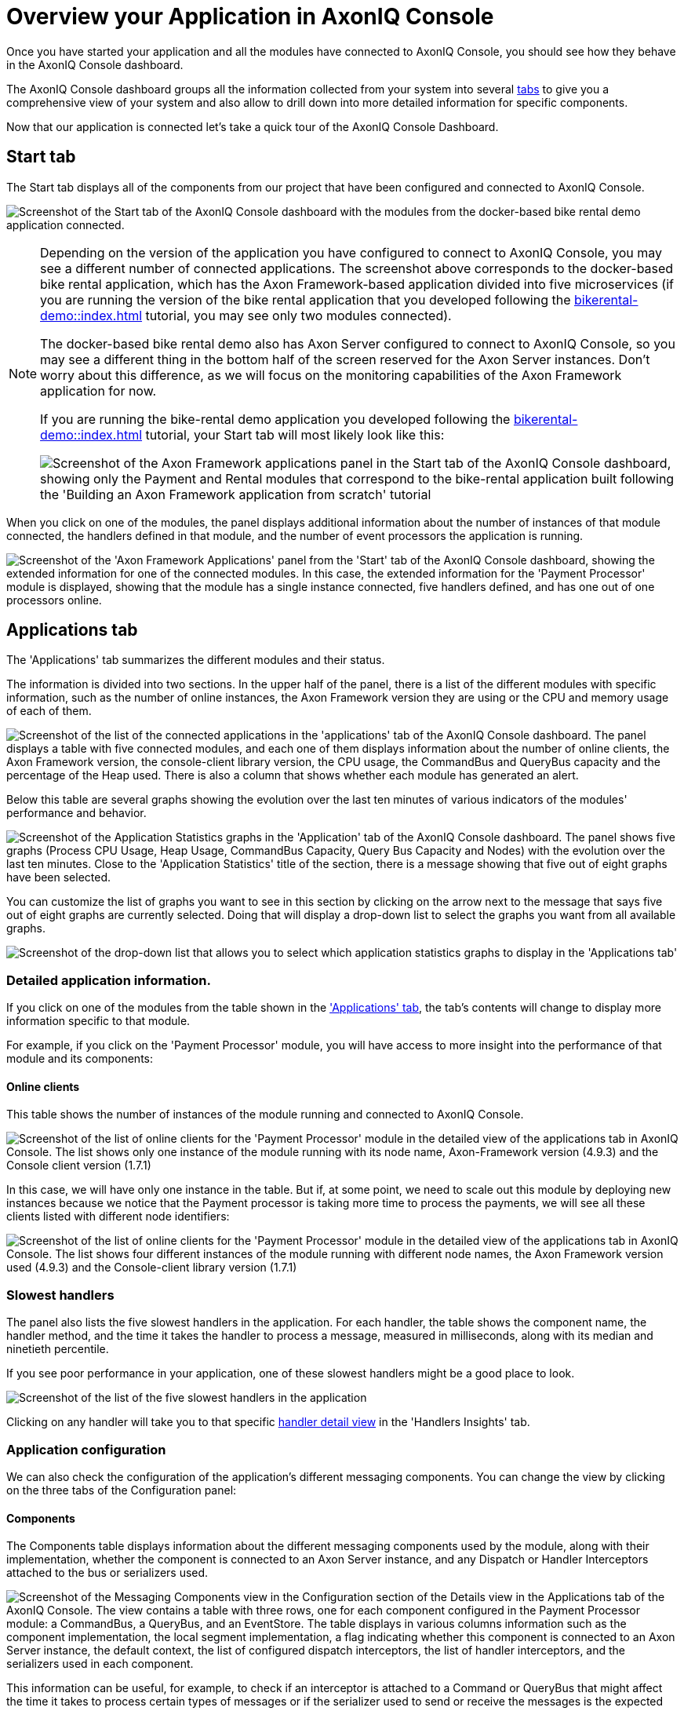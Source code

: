 :navtitle: Overview your Application in AxonIQ Console

= Overview your Application in AxonIQ Console

Once you have started your application and all the modules have connected to AxonIQ Console, you should see how they behave in the AxonIQ Console dashboard.

The AxonIQ Console dashboard groups all the information collected from your system into several xref:axoniq-console-getting-started:ac-monitor-axon-framework-applications:dashboard.adoc[tabs,window=_blank,role=extenrnal] to give you a comprehensive view of your system and also allow to drill down into more detailed information for specific components.

Now that our application is connected let's take a quick tour of the AxonIQ Console Dashboard.

== Start tab

The Start tab displays all of the components from our project that have been configured and connected to AxonIQ Console.

image:ac-dashboard-tab-start.png[align="center",alt="Screenshot of the Start tab of the AxonIQ Console dashboard with the modules from the docker-based bike rental demo application connected."]

[NOTE]
====
Depending on the version of the application you have configured to connect to AxonIQ Console, you may see a different number of connected applications. The screenshot above corresponds to the docker-based bike rental application, which has the Axon Framework-based application divided into five microservices (if you are running the version of the bike rental application that you developed following the xref:bikerental-demo::index.adoc[] tutorial, you may see only two modules connected).

The docker-based bike rental demo also has Axon Server configured to connect to AxonIQ Console, so you may see a different thing in the bottom half of the screen reserved for the Axon Server instances. Don't worry about this difference, as we will focus on the monitoring capabilities of the Axon Framework application for now.

If you are running the bike-rental demo application you developed following the xref:bikerental-demo::index.adoc[] tutorial, your Start tab will most likely look like this:

image:ac-dashboard-tab-start-local-simple-app.png[align="center",alt="Screenshot of the Axon Framework applications panel in the Start tab of the AxonIQ Console dashboard, showing only the Payment and Rental modules that correspond to the bike-rental application built following the 'Building an Axon Framework application from scratch' tutorial"]
====

When you click on one of the modules, the panel displays additional information about the number of instances of that module connected, the handlers defined in that module, and the number of event processors the application is running.

image:ac-dashboard-tab-start-details.png[align="center",alt="Screenshot of the 'Axon Framework Applications' panel from the 'Start' tab of the AxonIQ Console dashboard, showing the extended information for one of the connected modules. In this case, the extended information for the 'Payment Processor' module is displayed, showing that the module has a single instance connected, five handlers defined, and has one out of one processors online."]

== Applications tab

The 'Applications' tab summarizes the different modules and their status.

The information is divided into two sections. In the upper half of the panel, there is a list of the different modules with specific information, such as the number of online instances, the Axon Framework version they are using or the CPU and memory usage of each of them.

image:ac-dashboard-tab-apps-list.png[align="center",alt="Screenshot of the list of the connected applications in the 'applications' tab of the AxonIQ Console dashboard. The panel displays a table with five connected modules, and each one of them displays information about the number of online clients, the Axon Framework version, the console-client library version, the CPU usage, the CommandBus and QueryBus capacity and the percentage of the Heap used. There is also a column that shows whether each module has generated an alert."]

Below this table are several graphs showing the evolution over the last ten minutes of various indicators of the modules' performance and behavior.

image:ac-dashboard-tab-apps-stats.png[align="center",alt="Screenshot of the Application Statistics graphs in the 'Application' tab of the AxonIQ Console dashboard. The panel shows five graphs (Process CPU Usage, Heap Usage, CommandBus Capacity, Query Bus Capacity and Nodes) with the evolution over the last ten minutes. Close to the 'Application Statistics' title of the section, there is a message showing that five out of eight graphs have been selected."]

You can customize the list of graphs you want to see in this section by clicking on the arrow next to the message that says five out of eight graphs are currently selected. Doing that will display a drop-down list to select the graphs you want from all available graphs.

image::ac-dashboard-tabs-apps-select-graphs.png[align=center,alt="Screenshot of the drop-down list that allows you to select which application statistics graphs to display in the 'Applications tab'"]

=== Detailed application information.

If you click on one of the modules from the table shown in the xref:_applications_tab['Applications' tab], the tab's contents will change to display more information specific to that module.

For example, if you click on the 'Payment Processor' module, you will have access to more insight into the performance of that module and its components:

==== Online clients

This table shows the number of instances of the module running and connected to AxonIQ Console.

image::ac-details-apps-online-clients.png[alt="Screenshot of the list of online clients for the 'Payment Processor' module in the detailed view of the applications tab in AxonIQ Console. The list shows only one instance of the module running with its node name, Axon-Framework version (4.9.3) and the  Console client version (1.7.1)"]

In this case, we will have only one instance in the table. But if, at some point, we need to scale out this module by deploying new instances because we notice that the Payment processor is taking more time to process the payments, we will see all these clients listed with different node identifiers:

image::ac-details-apps-online-clients-n.png[alt="Screenshot of the list of online clients for the 'Payment Processor' module in the detailed view of the applications tab in AxonIQ Console. The list shows four different instances of the module running with different node names, the Axon Framework version used (4.9.3) and the Console-client library version (1.7.1)"]

=== Slowest handlers

The panel also lists the five slowest handlers in the application. For each handler, the table shows the component name, the handler method, and the time it takes the handler to process a message, measured in milliseconds, along with its median and ninetieth percentile.

If you see poor performance in your application, one of these slowest handlers might be a good place to look.

image::ac-details-apps-slowest-handlers.png[alt="Screenshot of the list of the five slowest handlers in the application"]

Clicking on any handler will take you to that specific xref:_handler_details[handler detail view] in the 'Handlers Insights' tab.

=== Application configuration

We can also check the configuration of the application's different messaging components. You can change the view by clicking on the three tabs of the Configuration panel:

==== Components

The Components table displays information about the different messaging components used by the module, along with their implementation, whether the component is connected to an Axon Server instance, and any Dispatch or Handler Interceptors attached to the bus or serializers used.

image::ac-details-apps-config-components.png[alt="Screenshot of the Messaging Components view in the Configuration section of the Details view in the Applications tab of the AxonIQ Console. The view contains a table with three rows, one for each component configured in the Payment Processor module: a CommandBus, a QueryBus, and an EventStore. The table displays in various columns information such as the component implementation, the local segment implementation, a flag indicating whether this component is connected to an Axon Server instance, the default context, the list of configured dispatch interceptors, the list of handler interceptors, and the serializers used in each component."]

This information can be useful, for example, to check if an interceptor is attached to a Command or QueryBus that might affect the time it takes to process certain types of messages or if the serializer used to send or receive the messages is the expected one.

==== Processors

The Processors table displays information about the event processors used in the application, along with more detailed information such as processor type, batch size, error handlers, or any interceptors or other components configured or attached to the processor.

image::ac-details-apps-config-processors.png[alt=" Screenshot of the table that displays the configuration for each of the event processors of a particular module in the Detailed view of an application within the Applications tab of the AxonIQ Console dashboard"]

Clicking on a specific processor in this table will take you to the xref:_processor_details['Details View'] of that particular processor within the Processors tab.

==== Versions

Clicking on the 'Versions' label lists all used Axon Framework module libraries and their versions. This view helps see the Axon Framework version used by the application and check that all libraries are using the latest released version.

image::ac-details-apps-config-versions.png[alt="Screenshot of the list of Axon Framework libraries and their versions used by the application in the 'Configuration' section of the Details view of the Applications tab of the AxonIQ Console. The table also shows a checkbox to include the unused libraries in the list.]

You can also check the 'Show Unused Libraries' checkbox to include the list of libraries defined but not used by the module.

=== Application statistics

The last section of the Application Details tab consists of several graphs that show the evolution of various metrics of the application's behavior over time.

image::ac-details-apps-stats.png[alt="Screenshot of the application statistics graphs displayed for an application or module in the details pane of the Applications tab. The screenshot shows four different graphs showing the application's 'Live Thread Count', 'System Load', 'Heap Usage' and 'Number of Nodes' over the last 10 minutes. Above the graphs, to the left of the Application Statistics title, there is a label that says '4 of 8 graphs selected' with an arrow indicating that this is a drop-down menu. At the top right of the panel, there is another drop-down box that displays the 10-minute time period configured for the graphs."]

==== Select the graphs to display.

You can select the graphs you want to see by clicking the arrow next to the label that indicates four of eight graphs are selected. This will display a drop-down box with all available graphs.

image::ac-details-apps-stats-graphs-select.png[alt="Screenshot of the drop-down menu showing all the graphs available for display in the Application Statistics detail view of the Applications tab in the AxonIQ Console dashboard. The following charts are available: Process CPU Usage, System CPU Usage, Command Bus Capacity, Query Bus Capacity, Live Thread Count, System Load, Heap Usage and Nodes."]

==== Configuring the time window for the graphs

By default, the graphs in the Application Statistics section show the evolution of the module's behavior over the last ten minutes. However, you can configure a different time window using the drop-down selector at the top right of the graphs.

image::ac-details-apps-stats-graphs-time-window.png[alt="Screenshot of the drop-down selector shown at the top right, which allows you to configure different time ranges for the graphs in the Application Statistics view of the Applications tab of the AxonIQ Console. The drop-down box offers the following options: 10 Minutes, 1 Hour, 6 Hours, 1 Day, 1 Week, 2 Weeks, 4 Weeks"]

If you select a different value for the time window, your graphs will update to show the evolution of your application's behavior over that period.

NOTE: The free plan level of the AxonIQ Console only retains information from your connected applications for the last 10 minutes. This time range should be sufficient for evaluation purposes, but if you see the benefits of using AxonIQ Console to monitor your system, you may want to use one of the link:https://www.axoniq.io/pricing/axoniq-console[AxonIQ Console paid tiers] with your production applications, which retain information for longer.

Click on any of the graphs to enlarge it in the center of the screen.

image::ac-details-apps-stats-graph-detail.png[alt="Screenshot of one of the Live Thread Count graphs when enlarged in the detail view of the Applications tab in the AxonIQ Console."]

== Processors tab

The Processors tab collects information about the event processors defined in your system. The tab displays a table with the different processors, the application or module where they are defined, the processor name, and information about the status and performance of each event processor.

[NOTE]
====
Event Processors are the components in an Axon Framework application that perform the tasks necessary to handle an event (for example, launching a transaction if required) and call the event handler that defines the business logic associated with receiving the event.

You can learn more about xref:axon_framework_ref:events:event-processors/README.adoc[Event Processors in Axon Framework Applications] in the dedicated section of the Axon Framework Reference Guide.
====

In the case of our application, we can see the three event processors that we have defined in our bike-rental application:

image::ac-dashboard-tab-processors.png[alt="Screenshot of the table showing the event processors defined in the system, as shown in the ' Processors tab of the AxonIQ Console dashboard."]

=== Processor details

If you click on any processor in the table, the AxonIQ Console will display a page with detailed information gathered from its behavior.

For example, if we click on the `io.axoniq.demo.bikerental.payment' processor from the `Payment Processor' application, we will see more details on how this event processor is performing:

image::ac-details-processors.png[alt="Screenshot of the processor detail view in the Processors tab of the AxonIQ Console dashboard. The screenshot shows a portion of the detailed information for the `io.axoniq.demo.bikerental.payment' processor, including the summary information table, the list of instances, and three graphs showing processor performance statistics: Segment Usage Percentage, Latency, and Number of Online Nodes."]

Let's go through the different sections.

==== Processor summary

The details page first displays the processor capacity summary table:

image::ac-details-processors-summary.png[alt="Screenshot of the Summary Information table from the Processor Details view in the Processors tab of the AxonIQ Console dashboard. The table displays a summary of basic information about the processor's performance: The processor name (io.axoniq.demo.bikerental.payment), the processor mode (Pooled Streaming), the number of running instances (1 of 1), the number of claimed segments (16), the claim percentage (100%), the free segment capacity (32751), and the latency expressed as two values, the ingest latency (indicated by a down arrow: 3 ms) and the commit latency (indicated by a DB icon with a plus sign: 4 ms). Finally, a row shows whether automation is configured for the processor (no automation is shown in the screenshot).  Below the table is a row of four buttons to start, pause, merge or split segments claimed by the processor, and reset the processor configuration."]

In addition to basic information about the processor, such as its name, mode, number of running instances, or details about the segments claimed by the processor, this table also shows whether any automation rules are configured for the processor (in the case of the screenshot, there are none).

Finally, the summary table offers several buttons to modify the behavior of the processor, which can be helpful in case of poor performance:

- image:ac-details-processors-btn-start.png[fit=line,alt="A blue button with a play icon"] The button with the play icon allows you to start the Event Processor on all nodes.
- image:ac-details-processors-btn-pause.png[fit=line,alt="A blue button with a 'pause' icon"] The Pause button allows you to pause the Event Processor on all nodes.
- image:ac-details-processors-btn-merge.png[fit=line,alt="a blue button with two lines going from left to right that merge into an arrow. The icon conveys the 'merge' action."]. The merge button merges the two largest segments into one. The merge can only happen if there is more than one segment.
- image:ac-details-processors-btn-split.png[fit=line,alt="a blue button with a line that splits into two different arrows. The icon conveys the 'split' action."] The split button splits the smallest segment into two. This action can only be done if there are free threads and all segments are in use.

NOTE: To learn more about how an Axon Framework-based application processes the events and how the segments are split or merged, you can read the xref:axon_framework_ref:tuning:event-processing.adoc#_increasing_and_decreasing_segment_counts section of the Event Processing Tuning article in the Axon Framework Reference Guide.

A fifth option is to reset the processor. Resetting the processor means calling any `@ResetHandler` methods on that processor and resetting the tokens to a desired position. After clicking the 'Reset Processor' link, the AxonIQ Console displays a dialog box asking you to specify the preferred position to which you want to set the processor.

image::ac-details-processors-reset.png[alt="Screenshot of the Reset Processor dialog, explaining what resetting the processor entails and offering three options for the position to which the processor should be set: Tail of event memory - index 0 (the default selected option), Head of event memory - last index, and Index at a specific date and time. Finally there is a button to 'Execute reset']

NOTE: A field to set the desired date and time will appear if you select the 'Index at a certain date and time' option.

==== Instances

In addition to the summary information table, another table displays specific information for each of the instances.

image::ac-details-processor-instances.png[alt="Screenshot of the table showing the processor running in each instance connected to the AxonIQ Console. The table has five columns (Instance Name, Status, Stream Percentage, Latency, and Actions) and one row per connected instance (the screenshot shows only one instance connected )."]

Along with the processor information for each instance, such as status, stream percentage, or latency, a column allows you to pause or start the processor in a specific instance. The buttons in this column allow more granular operation of the processors than those shown in the xref:#_processor_summary[].

==== Segments

Clicking the Segments tab in the processor details view displays a list of all the segments into which the event stream is divided.

image::ac-details-processors-segments.png[alt="Screenshot of the segments table as displayed in the details view of the Processors tab in the AxonIQ Console dashboard. The table has seven rows that show, for each segment, the segment number, the node name that claimed it, the status, the position the processor is in the segment, the ingest and commit latency, the percentage of the stream the processor is responsible for reading, and a column for actions that can be taken on the segment."]

The segment table provides a button in the Actions column to move any segment to another instance if multiple instances are running the event processor.

==== Event handlers

When you click the Event Handlers tab, the processor details view displays a table of all defined event handlers associated with the event processor.

image::ac-details-processors-eventhandlers.png[alt="SScreenshot of the table of event handlers associated with events processed by this event processor. The table has eight columns to show, for each event handler, a flag if there are any alerts triggered by the handler, the message associated with the event handler, the throughput, the error rate, and the event handler processing time measured with the minimum value, the median value, the value corresponding to the ninetieth percentile, and the maximum value."]

==== Automation

The last tab of the central area in the processor detail view allows you to configure some automation rules for the event processor.

image::ac-details-processors-automation.png[alt="Screenshot of the dialog that allows to configure some automation to manage the event processor."]

This panel allows configuring some rules to balance the segments automatically or to scale and balance the segments in certain cases.

WARNING: This feature is only available in the paid plans of AxonIQ Console. You can check the link:https://www.axoniq.io/pricing/axoniq-console[different plans of AxonIQ Console,window=_blank,role=external] to learn about these premium features.

=== Processor statistics

Right below the main area, the processor details view displays three graphs showing statistics on how the event processor's various performance metrics have evolved over time.

image::ac-details-processor-statistics.png[alt="Screenshot of the graphs corresponding to the Processor Statistics section of the Processor Details view in the Processor tab of the AxonIQ Console dashboard. The section displays three line graphs corresponding to the past 10 minutes of Segment Utilization Percentage, Latency (showing ingest and commit latency with different colored lines), and Number of Online Nodes. At the top left of the section, next to the Processor Statistics title, there is a label indicating that 3 of 3 graphs are displayed and a down arrow indicating that this is a drop-down menu. At the top right of the section, there is another drop-down selector labeled 'Time Window' with a selected value of ten minutes]

By default, this section contains graphs of the percentage of segments in use, latency, and number of nodes online.

Clicking the blue down arrow that indicates the number of graphs selected will display a drop-down selector that allows you to select or deselect the graphs in this section.

image::ac-details-processor-stats-select-graphs.png[alt="Screenshot of the drow-down menu that allows you to select which graphs are shown"]

Finally, you can configure the time window displayed by the graphs using the 'Time Window' drop-down list at the top right of the section.

image::ac-details-processor-stats-time-window.png[alt="Screenshot of the Time Window drop-down selector that allows to select the time range used in the graphs from ten minutes up to 4 weeks."]

You can view each graph in more detail by clicking on it.

image::ac-details-processor-stats-latency.png[alt="Screenshot of the Latency graph shown in a pop up window"]

=== Application statistics

The last section of the processor details view contains additional graphs with statistics on various application performance metrics that might be useful for checking the processors' performance.

image::ac-details-processor-stats-apps.png[alt="Screenshot of the Application statistics graphs shown in the processors tab of the AxonIQ Console dashboard."]

In this case, by default, you will see graphs that show the evolution over the last ten minutes of the application's CPU usage, the system CPU usage, the command bus and queuing bus capacity, the number of live threads in the different applications, or the system load, among other graphs...

As in the processor statistics section, you can select or deselect the graphs displayed in this section by clicking on the blue down arrow that indicates the number of chosen graphs.

image::ac-details-processors-stats-app-select-graphs.png[alt="Screenshot of the drow-down menu that allows you to select which graphs are shown in the Application statistics section of the AxonIQ Console dashboard"]

You can also configure the time window displayed by the graphs using the 'Time Window' drop-down list at the top right side of the section.

image::ac-details-processor-stats-apps-time-window.png[alt="Screenshot of the Time Window drop-down selector that allows to select the time range used in the graphs from ten minutes up to 4 weeks."]

== Aggregates tab

The Aggregates tab lists all aggregates defined as part of the command model.

image::ac-dashboard-tab-aggregates.png[alt="Screenshot of the Aggregates tab of the AxonIQ Console dashboard, showing information for the two aggregates defined in the bike-rental demo application: Payment and Bike. The tab displays a nine-column table that shows the following information for each aggregate: A check mark to indicate if an alert has been triggered associated with the aggregate, the application name, the aggregate name, the error rate, throughput, and execution time of commands sent to the aggregate, the load and lock time, and the stream size of events read to load the aggregate."]

When you click one of the aggregates, the tab displays the details view for that aggregate.

=== Aggregate details

Clicking on the 'Payment' aggregate row in the Summary table on the Aggregates tab displays the following details about the behavior of the processing requests associated with this aggregate.

==== Aggregate handlers

The first table in the aggregate details view of the 'Aggregates' tab displays any message handlers (command handlers in this case) defined in the application  associated with the aggregate.

image::ac-details-aggregate-handlers.png[alt="Screenshot of the Aggregate Details view table in the AxonIQ Console dashboard, showing all defined command handlers"]

As we can see, there are three commands in our `bike-rental' demo application that affect the `Payment' aggregate: The `PreparePaymentCommand', the `ConfirmPaymentCommand', and the `RejectPaymentCommand'. In our application, the handlers for the first two are working with reasonable throughput, while the handler for the last one is idle because the application does not receive any commands of this type.

=== Message sources.

In an event-based distributed system, losing track of where messages are coming from and where they are going can be easy. The AxonIQ Console provides convenient ways to see how the various messages (commands, queries, and events) travel between the different components of our system.

The Message Sources (and Message Destinations) tables in the Aggregate Details view of the Aggregates tab in the AxonIQ Console dashboard are useful tools for identifying where the commands that affect the aggregate are coming from.

image::ac-details-aggregate-msg-sources.png[alt="Screenshot of the Message sources table in the Aggreate details view of the AxonIQ Console dashboard."]

In our example, we can see the different message handlers or components that trigger any commands that affect the Payment aggregate. The table shows that although several points in the source code could trigger commands for the aggregate, only the receipt of the `BikeRequestedEvent` triggers the commands that affect the aggregate.

NOTE: Clicking on any of the rows in the table will take you to the Handler Insights view, which shows the handler's details for that message.

=== Message destinations

Similar to the xref:_message_sources[], the message destinations allow you to see which messages are triggered by the aggregate and any components defined in our system that handle those messages.

image::ac-details-aggregates-msg-destinations.png[alt="Screenshot of the Message destinations table in the aggregate details view of the AxonIQ Console dashboard."]

In our example, we can see that the aggregate triggers three different messages: `PaymentConfirmedEvent`, `PaymentPreparedEvent`, and `PaymentRejectedEvent`.

We can also see all the handlers defined for each of these events. For example, the `PaymentConfirmedEvent` has two components that define a handler: the `PaymentSaga` and the `PaymentStatusProjection`.

NOTE: Clicking on any of the rows in the table will take you to the Handler Insights view, which shows the handler's details for that message.

=== Aggregate statistics

Below the general details of the aggregate, a section displays graphs showing how various metrics have evolved over time relative to their behavior.

image::ac-details-aggregates-stats.png[alt="Screenshot of the graphs shown in the Aggregate Statistics section of the aggregate details view in the AxonIQ Console dashboard"]

In this case, by default, you will see graphs that show the evolution of the distribution of the time it takes to process a (command) request, affecting an aggregate, the message rate, or the time spent in the handler method, among other graphs.

As with any other section of the AxonIQ Console dashboard that displays these graphs, you can select or deselect the graphs shown in this section by clicking on the blue down arrow that indicates the number of chosen graphs.

You can also configure the time window displayed by the graphs using the 'Time Window' drop-down list in the upper right corner of the section.

Finally, if you need to see any of the graphs in more detail, you can click on them to enlarge them in the center of the page.

== Handler insights

The Handler Insights tab provides a view of all the message handlers defined in our system. The table shown in this view is a complete view of all points in our application that receive and process messages of any type.

image::ac-dashboard-handler-insights.png[alt="Screenshot of the Handler Insights tab of the AxonIQ Console Dashboard"]

The main table lists all our applications' message handler methods to process commands, events, or queries.

The table displays information for locating each handler, such as the application, the component, and the message it handles. Below this information, the table also shows some metrics to see how the handler is performing.

[NOTE]
====
Our example shows that the `RequestBikeCommand` handler in the `RentalCommand` application has an alert. This alert is expected because the `bike-rental` demo application implements a handler that causes up to 5% of errors in this handler.

This alert is one of the benefits of using the AxonIQ Console to monitor and detect problems in our system. It is just a taste of the AxonIQ Console's benefits and power. In a later section of this tutorial, we will deliberately create more problems in our application and see how they are detected.
====

=== Filtering handlers

On the right side of the main table showing all message handlers, there are several categories that allow you to filter the list and narrow down the information you want to see.

image::ac-dashboard-handlers-filter.png[alt="Screenshot of the side-menu filter handler insights table by application, message type, handler type, or search for a specific handler"]

For example, if we only want to focus on the requests handled by a specific application, such as the payment processor, we could click on 'Payment Processor' under the 'All Applications' category and then select 'RequestMessage' under 'All Message Types', and we will see our table updated:

image::ac-dashboard-handlers-filtered.png[alt="Screenshot of the 'Handlers Insights' tab of the AxonIQ Console dashboard, showing the message handlers filtered to show only the message handlers for QueryMessages defined in the Payment Processor application. The main table shows only one message handler, the handler for `getPaymentId` queries in the `PaymentStatusProjection`."]


If you want to reset the filter to show all handlers again, select `All Applications` and `All Message Types` in the side menu.

=== Searching for a specific handler.

If you know the name of a particular message handler, you can use the 'Filter Handlers' input file at the bottom of the filter side menu to enter the name - or part of it - of the message type or component type.

When you start typing, the main table will update its contents with only those message handlers whose component name or message name contains the search text you introduced.

image::ac-dashboard-tab-handler-search.png[alt="Screenshot of the 'Handler Insights' tab of the AxonIQ Console dashboard showing only the handlers that match the query 'Pay' in the 'Filter Handlers' input field."]


=== Handler details

If you click on any of the rows in the 'Handlers Insights' tab, the page will display detailed information about that specific handler.

==== Handler statistics

The first section of the Handler Insight details view displays graphs showing how various handler behavior metrics have changed over time.

image::ac-details-handler-statistics.png[alt="Screenshot of the Handler Insight Details view in the AxonIQ Console, showing some graphs with statistics about the recent behavior of the handler."]

NOTE: If you want to see any of these graphs in more detail, you can click on it and it will expand and move to the center of the screen.

===== Handler overview

The first graph shows an overview of the time the handler spends in the different steps of preprocessing a message. This graph includes the handler execution time, the time spent committing the message to the buses, and the overhead.

:page-needs-improvement: Add links to explain more in detail the execution time, the commit time and the overhead (probably from the AxonIQ Console reference guide).

image::ac-details-handlers-stats-overview.png[alt="Screenshot of the Message Handler Statistics Overview"]

===== Message rate

The message rate graph shows the history of the number of messages received and processed per minute over the last period. It also shows the number of messages that caused an error during processing.

image::ac-details-handlers-stats-msg-rate.png[alt="Screenshot of the Message Rate graphs from the Handler Insights details in the AxonIQ Console dashboard"]

===== Total time

The Total Time graph shows the trend of various statistical measures of the time it took to process a message in the handler.

image::ac-details-handler-stats-total-time.png[alt="Screenshot of the 'Total Time' graph from the Handler Insights details in the AxonIQ Console dashboard."]

The graph shows the time it took to process the fastest message (the minimum time), the time it took to process the slowest message (the maximum time), the average of the time it took to process messages (the median), and the maximum time it took to process ninety percent of the fastest messages.

===== Handler time

The 'Handler Time' graph shows the evolution of various statistical measures of the time taken by the handler to process messages.

image::ac-details-handler-stats-handler-time.png[alt="Screenshot of the 'Handler Time' graph from the Handler Insights details in the AxonIQ Console dashboard." ]

The graph shows the time it took to process the fastest message (the minimum time), the time it took to process the slowest message (the maximum time), the average of the time it took to process messages (the median), and the maximum time it took to process ninety percent of the fastest messages.

==== Message sources

By clicking on the 'Message Sources' label, the Handler Insights detail view displays all components that send the messages processed by this handler.

image::ac-details-handler-msg-sources.png[alt="Screenshot of the Message sources table from the Handler Insights detail view of the AxonIQ Console dahsboard."]

In an event-based distributed system, this information is useful for tracking messages and connecting the message handler to other components in our system that produce the information our component consumes. This helps connect the various components of our distributed architecture and sometimes provides the context we need to debug and understand potential problems.

==== Message destinations

Similar to the xref:_message_sources[], it is sometimes helpful to see which components will receive and handle events or messages sent by the handler we are examining.

This is the information we see when we click on the 'Message destinations' label in the 'Handler Insights' details view.

image::ac-details-handler-msg-destinations.png[alt="Screenshot of the Message Destinations table from the Handler Insights detail view of the AxonIQ Console dashboard."]

== Message flow

In the details view of the Handler Insights tab and the Aggregates tab, we have already seen that AxonIQ Console provides a way to know the source of the messages (events, commands, or queries) processed by a particular handler and to see the components that receive other messages that a particular handler sends.

This feature provides an excellent way to see a component's "neighbors," that is, the handlers related because they send or receive messages associated with the current component. It also allows us to get a small view of how certain messages flow through this particular component.

Apart from that, it is useful to have a more comprehensive view of the messages flowing in our system. The Message Flow tab provides exactly this view.


image::ac-dashboard-msg-flow.png[alt="Screenshot of the Message Flow tab in the AxonIQ Console Dashboard"]

By default, this diagram shows the different elements of our system and how they are connected:

- The applications are represented by large circles
- The components (aggregates, projections, or sagas) that are the source or destination of messages (events, commands, or queries), represented by smaller dots.
- The messages that flow from message sources to message destinations. These are represented by animated dotted arcs. The stroke of these lines is thicker or thinner depending on the amount of messages flowing: the thicker the line, the more messages are sent in that particular connection.
- Optionally, you can also select the diagram to include the buses from which some messages originate.

=== Customize the message flow diagram.

The diagram is configurable, so you can customize it to better represent your system according to your preferences.

The first thing you can do is zoom in or zoom out of the diagram by scrolling your mouse over it.

You can also rearrange any elements on the diagram (applications or components), and the rest of the connected components will follow your new arrangement.

In addition to manually arranging the elements on the diagram, you can also adjust some properties of how the diagram is drawn. On the right side of the diagram, you have several sections that change the "physics" of the elements in the diagram.

image::ac-dashboard-msg-flow-data-selection.png[fit=line,alt="Screenshot of the panel for configuring the data displayed in the message flow diagram of the AxonIQ Console dashboard."]
image::ac-dashboard-msg-flow-aesthetics.png[fit=line,alt="Screenshot of the panel for configuring the aesthetics of the message flow diagram in the AxonIQ Console dashboard."]
image::ac-dashboard-msg-flow-forces.png[fit=line,alt="Screenshot of the panel for configuring the aesthetics of the message flow diagram in the AxonIQ Console dashboard"]

You can spend some time playing around with the different options and seeing how they render different versions of the diagram, which will show how the different components of your application are connected and how messages flow through them.





